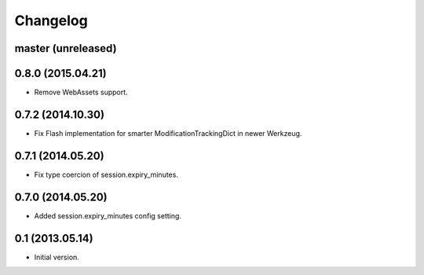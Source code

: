 Changelog
=========

master (unreleased)
-------------------

0.8.0 (2015.04.21)
------------------

- Remove WebAssets support.

0.7.2 (2014.10.30)
------------------

- Fix Flash implementation for smarter ModificationTrackingDict in newer Werkzeug.

0.7.1 (2014.05.20)
------------------

- Fix type coercion of session.expiry_minutes.

0.7.0 (2014.05.20)
------------------

- Added session.expiry_minutes config setting.


0.1 (2013.05.14)
----------------

- Initial version.
